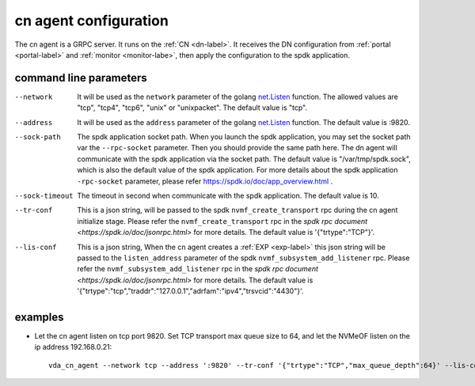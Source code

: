cn agent configuration
======================
The cn agent is a GRPC server. It runs on the :ref:`CN <dn-label>`. It
receives the DN configuration from :ref:`portal <portal-label>` and
:ref:`monitor <monitor-labe>`, then apply the configuration to the
spdk application.

command line parameters
-----------------------

--network
  It will be used as the ``network`` parameter of the golang
  `net.Listen <https://golang.org/pkg/net/#Listen>`_ function. The
  allowed values are "tcp", "tcp4", "tcp6", "unix" or "unixpacket". The
  default value is "tcp".

--address
  It will be used as the ``address`` parameter of the golang
  `net.Listen <https://golang.org/pkg/net/#Listen>`_ function. The
  default value is :9820.

--sock-path
  The spdk application socket path. When you launch the spdk
  application, you may set the socket path var the ``--rpc-socket``
  parameter. Then you should provide the same path here. The dn agent
  will communicate with the spdk application via the socket path. The
  default value is "/var/tmp/spdk.sock", which is also the default value
  of the spdk application. For more details about the spdk application
  ``-rpc-socket`` parameter, please refer
  https://spdk.io/doc/app_overview.html .

--sock-timeout
  The timeout in second when communicate with the spdk application. The
  default value is 10.

--tr-conf
  This is a json string, will be passed to the spdk
  ``nvmf_create_transport`` rpc during the cn agent initialize
  stage.  Please refer the ``nvmf_create_transport`` rpc in the
  `spdk rpc document <https://spdk.io/doc/jsonrpc.html>` for more
  details. The default value is '{"trtype":"TCP"}'.


--lis-conf
  This is a json string, When the cn agent creates a :ref:`EXP <exp-label>`
  this json string will be passed to the ``listen_address``
  parameter of the spdk ``nvmf_subsystem_add_listener`` rpc. Please
  refer the ``nvmf_subsystem_add_listener`` rpc in the
  `spdk rpc document <https://spdk.io/doc/jsonrpc.html>` for more
  details. The default value is
  '{"trtype":"tcp","traddr":"127.0.0.1","adrfam":"ipv4","trsvcid":"4430"}'.

examples
--------

* Let the cn agent listen on tcp port 9820. Set TCP transport max
  queue size to 64, and let the NVMeOF listen on the ip address
  192.168.0.21::

    vda_cn_agent --network tcp --address ':9820' --tr-conf '{"trtype":"TCP","max_queue_depth":64}' --lis-conf '{"trtype":"tcp","traddr":"192.168.0.21","adrfam":"ipv4","trsvcid":"4430"}'
